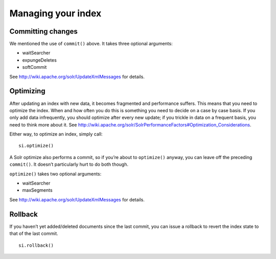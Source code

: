 .. _indexmanagement:

Managing your index
===================

Committing changes
------------------

We mentioned the use of ``commit()`` above. It takes three optional arguments:

* waitSearcher
* expungeDeletes
* softCommit

See http://wiki.apache.org/solr/UpdateXmlMessages for details.

Optimizing
----------

After updating an index with new data, it becomes fragmented and performance
suffers. This means that you need to optimize the index. When and how
often you do this is something you need to decide on a case by case basis.
If you only add data infrequently, you should optimize after every new update;
if you trickle in data on a frequent basis, you need to think more about it.
See http://wiki.apache.org/solr/SolrPerformanceFactors#Optimization_Considerations.

Either way, to optimize an index, simply call:

::

 si.optimize()

A Solr optimize also performs a commit, so if you’re about to ``optimize()`` anyway,
you can leave off the preceding ``commit()``. It doesn’t particularly hurt to do both though.

``optimize()`` takes two optional arguments:

* waitSearcher
* maxSegments

See http://wiki.apache.org/solr/UpdateXmlMessages for details.

Rollback
--------

If you haven’t yet added/deleted documents since the last commit, you can issue a rollback to revert the index state to that of the last commit.

::

 si.rollback()

